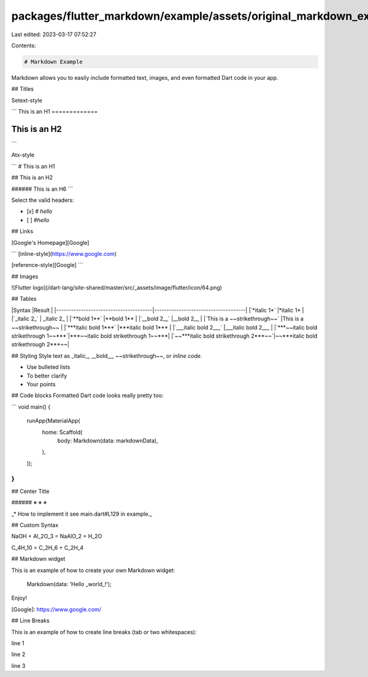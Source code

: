 packages/flutter_markdown/example/assets/original_markdown_example_data.md
==========================================================================

Last edited: 2023-03-17 07:52:27

Contents:

.. code-block:: md

    # Markdown Example
Markdown allows you to easily include formatted text, images, and even formatted Dart code in your app.

## Titles

Setext-style

```
This is an H1
=============

This is an H2
-------------
```

Atx-style

```
# This is an H1

## This is an H2

###### This is an H6
```

Select the valid headers:

- [x] `# hello`
- [ ] `#hello`

## Links

[Google's Homepage][Google]

```
[inline-style](https://www.google.com)

[reference-style][Google]
```

## Images

![Flutter logo](/dart-lang/site-shared/master/src/_assets/image/flutter/icon/64.png)

## Tables

|Syntax                                 |Result                               |
|---------------------------------------|-------------------------------------|
|`*italic 1*`                           |*italic 1*                           |
|`_italic 2_`                           | _italic 2_                          |
|`**bold 1**`                           |**bold 1**                           |
|`__bold 2__`                           |__bold 2__                           |
|`This is a ~~strikethrough~~`          |This is a ~~strikethrough~~          |
|`***italic bold 1***`                  |***italic bold 1***                  |
|`___italic bold 2___`                  |___italic bold 2___                  |
|`***~~italic bold strikethrough 1~~***`|***~~italic bold strikethrough 1~~***|
|`~~***italic bold strikethrough 2***~~`|~~***italic bold strikethrough 2***~~|

## Styling
Style text as _italic_, __bold__, ~~strikethrough~~, or `inline code`.

- Use bulleted lists
- To better clarify
- Your points

## Code blocks
Formatted Dart code looks really pretty too:

```
void main() {
  runApp(MaterialApp(
    home: Scaffold(
      body: Markdown(data: markdownData),
    ),
  ));
}
```

## Center Title

###### ※ ※ ※

_* How to implement it see main.dart#L129 in example._

## Custom Syntax

NaOH + Al_2O_3 = NaAlO_2 + H_2O

C_4H_10 = C_2H_6 + C_2H_4

## Markdown widget

This is an example of how to create your own Markdown widget:

    Markdown(data: 'Hello _world_!');

Enjoy!

[Google]: https://www.google.com/

## Line Breaks

This is an example of how to create line breaks (tab or two whitespaces):

line 1
  
   
line 2
  
  
  
line 3


